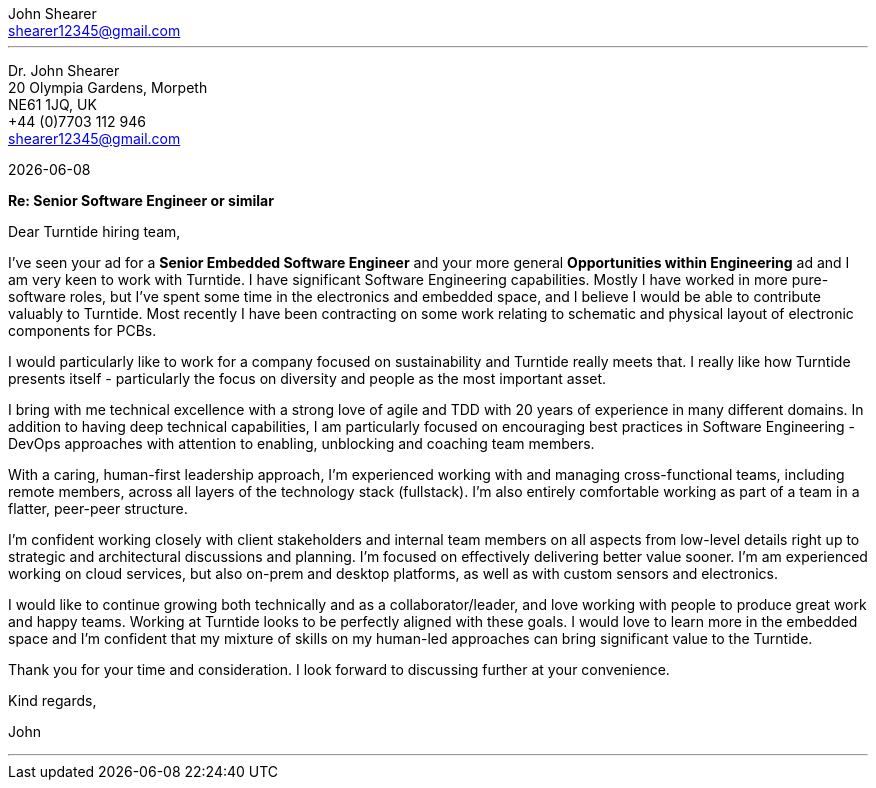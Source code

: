 :author: John Shearer
:doctitle: john-shearer-turntide-cover-letter

:email: shearer12345@gmail.com
:phone: +44 (0)7703 112 946
:job-company: Turntide
:job-title: Senior Software Engineer or similar
:icons: font
:linkattrs:
:sectanchors:
:sectlink:
:experimental:
:source-language: asciidoc
:includedir: _includes
:sectnums!:
:!toc:
:notitle:
:imagesdir: ../../images
:pdf-page-size: A4

---

[.text-right]
Dr. {author} +
20 Olympia Gardens, Morpeth +
NE61 1JQ, UK +
{phone} +
{email} +

[.text-left]
{docdate}

*Re: {job-title}*

Dear {job-company} hiring team,

I've seen your ad for a *Senior Embedded Software Engineer* and your more general *Opportunities within Engineering* ad and I am very keen to work with {job-company}. I have significant Software Engineering capabilities. Mostly I have worked in more pure-software roles, but I've spent some time in the electronics and embedded space, and I believe I would be able to contribute valuably to {job-company}. Most recently I have been contracting on some work relating to schematic and physical layout of electronic components for PCBs.

I would particularly like to work for a company focused on sustainability and {job-company} really meets that. I really like how {job-company} presents itself - particularly the focus on diversity and people as the most important asset. 

I bring with me technical excellence with a strong love of agile and TDD with 20 years of experience in many different domains. In addition to having deep technical capabilities, I am particularly focused on encouraging best practices in Software Engineering - DevOps approaches with attention to enabling, unblocking and coaching team members.

With a caring, human-first leadership approach, I'm experienced working with and managing cross-functional teams, including remote members, across all layers of the technology stack (fullstack). I'm also entirely comfortable working as part of a team in a flatter, peer-peer structure.

I'm confident working closely with client stakeholders and internal team members on all aspects from low-level details right up to strategic and architectural discussions and planning. I'm focused on effectively delivering better value sooner. I'm am experienced working on cloud services, but also on-prem and desktop platforms, as well as with custom sensors and electronics.

I would like to continue growing both technically and as a collaborator/leader, and love working with people to produce great work and happy teams. Working at {job-company} looks to be perfectly aligned with these goals. I would love to learn more in the embedded space and I'm confident that my mixture of skills on my human-led approaches can bring significant value to the {job-company}.

Thank you for your time and consideration. I look forward to discussing further at your convenience.

Kind regards,



John

---
